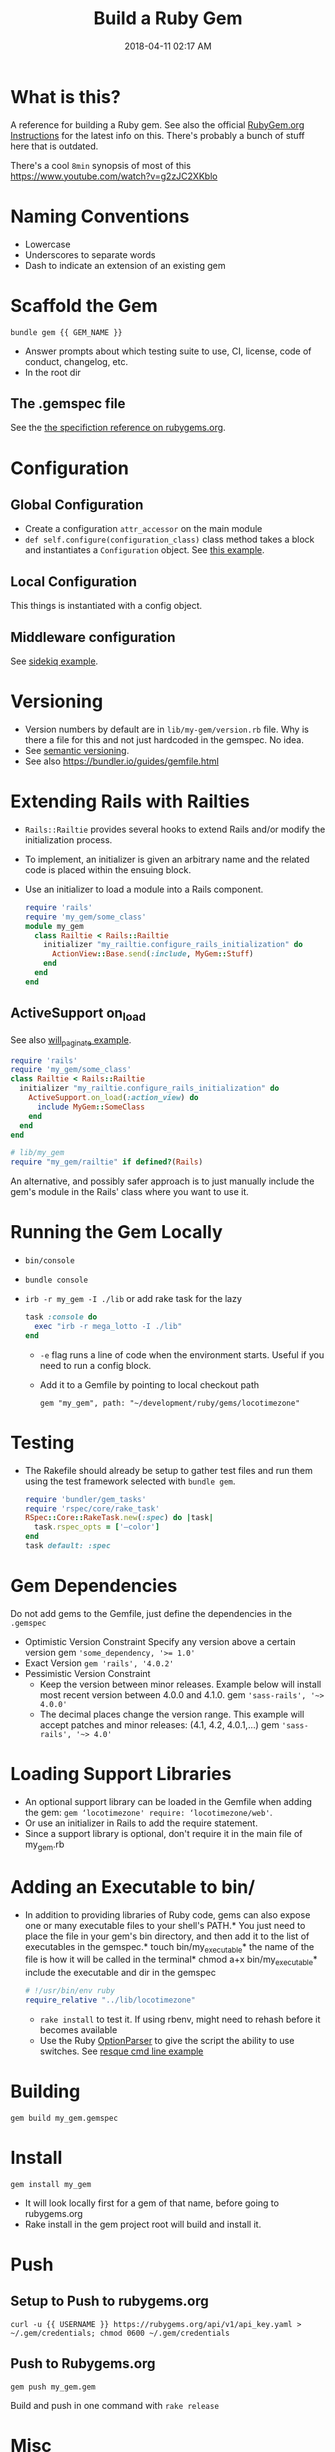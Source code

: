 :PROPERTIES:
:ID:       E7593CFF-18DA-4385-A78C-C879ADDA7E3B
:END:

#+title: Build a Ruby Gem
#+date: 2018-04-11 02:17 AM
#+updated: 2023-12-23 20:43 PM
#+filetags: :ruby:

* What is this?
A reference for building a Ruby gem. See also the official [[http://guides.rubygems.org/make-your-own-gem/][RubyGem.org
Instructions]] for the latest info on this. There's probably a bunch of stuff
here that is outdated.

There's a cool ~8min~ synopsis of most of this https://www.youtube.com/watch?v=g2zJC2XKblo
* Naming Conventions
- Lowercase
- Underscores to separate words
- Dash to indicate an extension of an existing gem

* Scaffold the Gem

#+begin_src
bundle gem {{ GEM_NAME }}
#+end_src

- Answer prompts about which testing suite to use, CI, license, code of
  conduct, changelog, etc.
- In the root dir

** The .gemspec file
See the [[http://guides.rubygems.org/specification-reference/][the specifiction reference on rubygems.org]].

* Configuration
** Global Configuration
- Create a configuration =attr_accessor= on the main module
- =def self.configure(configuration_class)= class method takes a block and
  instantiates a ~Configuration~ object. See [[https://github.com/apmiller108/locotimezone/blob/master/lib/locotimezone.rb#L24-L37][this example]].

** Local Configuration
This things is instantiated with a config object.

** Middleware configuration
See [[https://github.com/mperham/sidekiq/wiki/Middleware?utm_source=build-a-ruby-gem&utm_medium=ebook&utm_campaign=configuration][sidekiq example]].

* Versioning

- Version numbers by default are in =lib/my-gem/version.rb= file. Why is there a
  file for this and not just hardcoded in the gemspec. No idea.
- See [[http://semver.org/][semantic versioning]].
- See also https://bundler.io/guides/gemfile.html

* Extending Rails with Railties

  - ~Rails::Railtie~ provides several hooks to extend Rails and/or modify the
    initialization process.
  - To implement, an initializer is given an arbitrary name and the related code
    is placed within the ensuing block.
  - Use an initializer to load a module into a Rails component.

    #+begin_src ruby
      require 'rails'
      require 'my_gem/some_class'
      module my_gem
        class Railtie < Rails::Railtie
          initializer "my_railtie.configure_rails_initialization" do
            ActionView::Base.send(:include, MyGem::Stuff)
          end
        end
      end
    #+end_src

** ActiveSupport on_load
See also [[https://github.com/mislav/will_paginate/blob/master/lib/will_paginate/railtie.rb?utm_source=build-a-ruby-gem&utm_medium=ebook&utm_campaign=rails-hooks][will_paginate example]].
#+begin_src ruby
  require 'rails'
  require 'my_gem/some_class'
  class Railtie < Rails::Railtie
    initializer "my_railtie.configure_rails_initialization" do
      ActiveSupport.on_load(:action_view) do
        include MyGem::SomeClass
      end
    end
  end

  # lib/my_gem
  require "my_gem/railtie" if defined?(Rails)
#+end_src

An alternative, and possibly safer approach is to just manually include the
gem's module in the Rails' class where you want to use it.


* Running the Gem Locally
  - ~bin/console~
  - =bundle console=
  - =irb -r my_gem -I ./lib= or add rake task for the lazy
    #+begin_src ruby
      task :console do
        exec "irb -r mega_lotto -I ./lib"
      end
    #+end_src

    - ~-e~ flag runs a line of code when the environment starts. Useful if you
      need to run a config block.
    - Add it to a Gemfile by pointing to local checkout path
    #+begin_src
    gem "my_gem", path: "~/development/ruby/gems/locotimezone"
    #+end_src

* Testing
  - The Rakefile should already be setup to gather test files and run them using
    the test framework selected with ~bundle gem~.

    #+begin_src ruby
      require 'bundler/gem_tasks'
      require 'rspec/core/rake_task'
      RSpec::Core::RakeTask.new(:spec) do |task|
        task.rspec_opts = ['—color']
      end
      task default: :spec
    #+end_src

* Gem Dependencies
Do not add gems to the Gemfile, just define the dependencies in the ~.gemspec~

- Optimistic Version Constraint
  Specify any version above a certain version gem ~'some_dependency, '>= 1.0'~
- Exact Version ~gem 'rails', '4.0.2'~
- Pessimistic Version Constraint
  - Keep the version between minor releases. Example below will
    install most recent version between 4.0.0 and 4.1.0. gem
    ~'sass-rails', '~> 4.0.0'~
  - The decimal places change the version range. This example will
    accept patches and minor releases: (4.1, 4.2, 4.0.1,...) gem
    ~'sass-rails', '~> 4.0'~

* Loading Support Libraries
- An optional support library can be loaded in the Gemfile when adding
  the gem: ~gem ‘locotimezone' require: ‘locotimezone/web'~.
- Or use an initializer in Rails to add the require statement.
- Since a support library is optional, don't require it in the main file of
  my_gem.rb


* Adding an Executable to bin/

- In addition to providing libraries of Ruby code, gems can also expose
  one or many executable files to your shell's PATH.* You just need to
  place the file in your gem's bin directory, and then add it to the
  list of executables in the gemspec.* touch bin/my_executable* the name
  of the file is how it will be called in the terminal* chmod a+x
  bin/my_executable* include the executable and dir in the gemspec

  #+begin_src ruby
    # !/usr/bin/env ruby
    require_relative "../lib/locotimezone"
  #+end_src

  - ~rake install~ to test it. If using rbenv, might need to rehash before it
    becomes available
  - Use the Ruby [[http://ruby-doc.org/stdlib-2.3.1/libdoc/optparse/rdoc/OptionParser.html][OptionParser]] to give the script the ability to use switches.
    See [[https://github.com/resque/resque/blob/master/bin/resque?utm_source=build-a-ruby-gem&utm_medium=ebook&utm_campaign=command-line][resque cmd line example]]

* Building
#+begin_src
   gem build my_gem.gemspec
#+end_src

* Install
#+begin_src
  gem install my_gem
#+end_src

- It will look locally first for a gem of that name, before going to rubygems.org
- Rake install in the gem project root will build and install it.

* Push
** Setup to Push to rubygems.org
#+begin_src
  curl -u {{ USERNAME }} https://rubygems.org/api/v1/api_key.yaml > ~/.gem/credentials; chmod 0600 ~/.gem/credentials
#+end_src

** Push to Rubygems.org
#+begin_src
gem push my_gem.gem
#+end_src

Build and push in one command with =rake release=

* Misc
** Copy an installed Gem's source code to CWD
#+begin_src shell
  $ gem unpack some-gem
#+end_src
